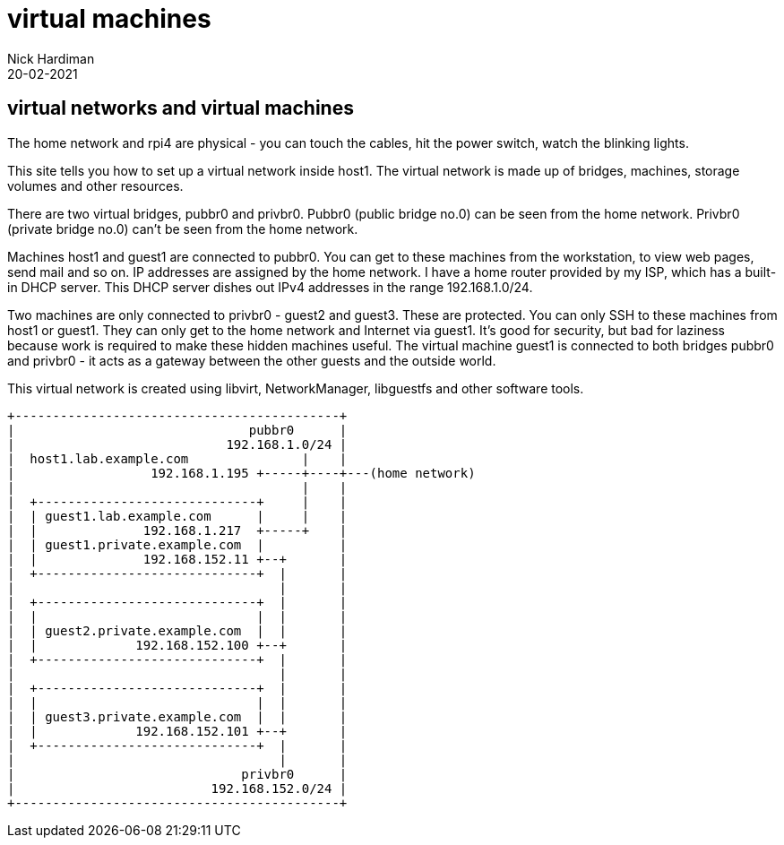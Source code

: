 = virtual machines  
Nick Hardiman 
:source-highlighter: highlight.js
:revdate: 20-02-2021


== virtual networks and virtual machines 

The home network and rpi4 are physical - you can touch the cables, hit the power switch, watch the blinking lights. 

This site tells you how to set up a virtual network inside host1. 
The virtual network is made up of bridges, machines, storage volumes and other resources.

There are two virtual bridges, pubbr0 and privbr0.
Pubbr0 (public bridge no.0) can be seen from the home network. 
Privbr0 (private bridge no.0) can't be seen from the home network. 

Machines host1 and guest1 are connected to pubbr0.  
You can get to these machines from the workstation, to view web pages, send mail and so on. 
IP addresses are assigned by the home network. 
I have a home router provided by my ISP, which has a built-in DHCP server. 
This DHCP server dishes out IPv4 addresses in the range 192.168.1.0/24.


Two machines are only connected to privbr0 - guest2 and guest3. 
These are protected.
You can only SSH to these machines from host1 or guest1. 
They can only get to the home network and Internet via guest1. 
It's good for security, but bad for laziness because work is required to make these hidden machines useful. 
The virtual machine guest1 is connected to both bridges pubbr0 and privbr0 - it acts as a gateway between the other guests and the outside world. 

This virtual network is created using libvirt, NetworkManager, libguestfs and other software tools. 


[source,shell]
....
+-------------------------------------------+
|                               pubbr0      |
|                            192.168.1.0/24 |
|  host1.lab.example.com               |    |
|                  192.168.1.195 +-----+----+---(home network) 
|                                      |    |
|  +-----------------------------+     |    |
|  | guest1.lab.example.com      |     |    |
|  |              192.168.1.217  +-----+    |   
|  | guest1.private.example.com  |          |
|  |              192.168.152.11 +--+       |
|  +-----------------------------+  |       |
|                                   |       |   
|  +-----------------------------+  |       |
|  |                             |  |       |
|  | guest2.private.example.com  |  |       |
|  |             192.168.152.100 +--+       |
|  +-----------------------------+  |       |
|                                   |       |
|  +-----------------------------+  |       |
|  |                             |  |       |
|  | guest3.private.example.com  |  |       |
|  |             192.168.152.101 +--+       |
|  +-----------------------------+  |       |
|                                   |       |
|                              privbr0      |
|                          192.168.152.0/24 |
+-------------------------------------------+
....
